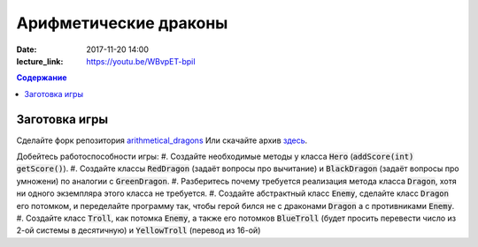 Арифметические драконы
######################

:date: 2017-11-20 14:00
:lecture_link: https://youtu.be/WBvpET-bpiI

.. default-role:: code
.. contents:: Содержание

Заготовка игры
==============

Сделайте форк репозитория `arithmetical_dragons`__ Или скачайте архив `здесь`__.

.. __: https://github.com/mipt-cs-on-cpp/arithmetical_dragons.git
.. __: ../extra/lab12/arithmetical_dragons.zip 

Добейтесь работоспособности игры:
#. Создайте необходимые методы у класса `Hero` (`addScore(int)` `getScore()`).
#. Создайте классы `RedDragon` (задаёт вопросы про вычитание) и `BlackDragon` (задаёт вопросы про умножени) по аналогии с `GreenDragon`.
#. Разберитесь почему требуется реализация метода класса `Dragon`, хотя ни одного экземпляра этого класса не требуется.
#. Создайте абстрактный класс `Enemy`, сделайте класс `Dragon` его потомком, и переделайте программу так, чтобы герой бился не с драконами `Dragon` а с противниками `Enemy`.
#. Создайте класс `Troll`, как потомка `Enemy`, а также его потомков `BlueTroll` (будет просить перевести число из 2-ой системы в десятичную) и `YellowTroll` (перевод из 16-ой)
